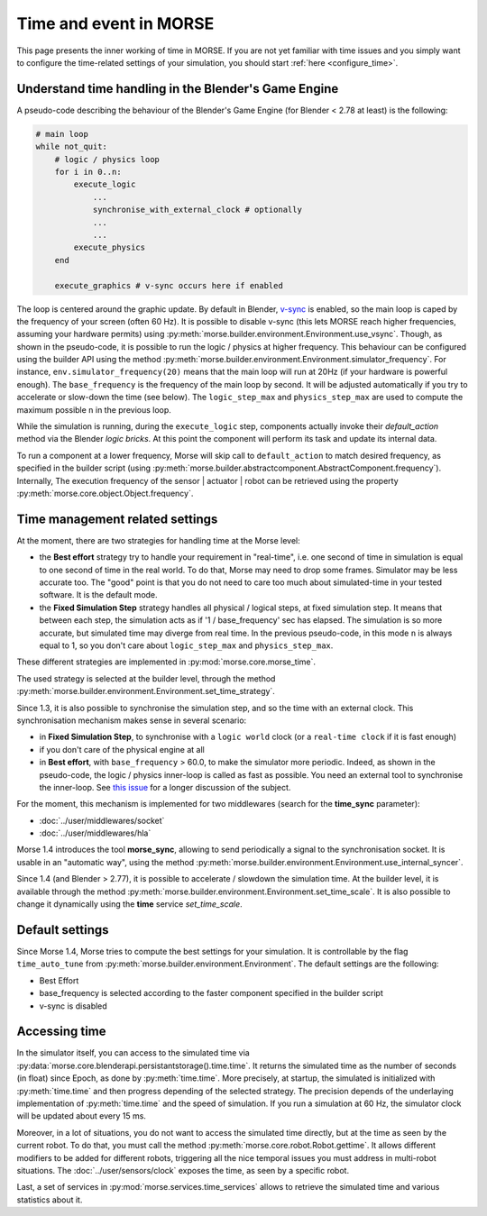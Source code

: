 Time and event in MORSE
=======================

This page presents the inner working of time in MORSE. If you are not yet
familiar with time issues and you simply want to configure the time-related
settings of your simulation, you should start :ref:`here <configure_time>`.

Understand time handling in the Blender's Game Engine
-----------------------------------------------------

A pseudo-code describing the behaviour of the Blender's Game Engine (for
Blender < 2.78 at least) is the following:

.. code-block:: pascal

    # main loop
    while not_quit:
        # logic / physics loop
        for i in 0..n:
            execute_logic
                ...
                synchronise_with_external_clock # optionally
                ...
                ...
            execute_physics
        end

        execute_graphics # v-sync occurs here if enabled

The loop is centered around the graphic update. By default in Blender, `v-sync
<https://en.wikipedia.org/wiki/Screen_tearing>`_ is enabled, so the main loop
is caped by the frequency of your screen (often 60 Hz). It is possible to
disable v-sync (this lets MORSE reach higher frequencies, assuming your
hardware permits) using
:py:meth:`morse.builder.environment.Environment.use_vsync`.  Though, as shown
in the pseudo-code, it is possible to run the logic / physics at higher
frequency. This behaviour can be configured using the builder API using the
method
:py:meth:`morse.builder.environment.Environment.simulator_frequency`. For
instance, ``env.simulator_frequency(20)`` means that the main loop will run at
20Hz (if your hardware is powerful enough). The ``base_frequency`` is the
frequency of the main loop by second. It will be adjusted automatically if you
try to accelerate or slow-down the time (see below). The ``logic_step_max``
and ``physics_step_max`` are used to compute the maximum possible ``n`` in the
previous loop.

While the simulation is running, during the ``execute_logic`` step, components
actually invoke their `default_action` method via the Blender *logic bricks*.
At this point the component will perform its task and update its internal
data.

To run a component at a lower frequency, Morse will skip call to
``default_action`` to match desired frequency, as specified in the builder
script (using
:py:meth:`morse.builder.abstractcomponent.AbstractComponent.frequency`).
Internally, The execution frequency of the sensor | actuator | robot  can be
retrieved using the property :py:meth:`morse.core.object.Object.frequency`.

Time management related settings
--------------------------------

At the moment, there are two strategies for handling time at the Morse level:

- the **Best effort** strategy try to handle your requirement in "real-time",
  i.e. one second of time in simulation is equal to one second of time in the
  real world. To do that, Morse may need to drop some frames. Simulator may be
  less accurate too. The "good" point is that you do not need to care too much
  about simulated-time in your tested software. It is the default mode.

- the **Fixed Simulation Step** strategy handles all physical / logical steps,
  at fixed simulation step. It means that between each step, the simulation
  acts as if '1 / base_frequency' sec has elapsed. The simulation is so more
  accurate, but simulated time may diverge from real time. In the previous
  pseudo-code, in this mode ``n`` is always equal to 1, so you don't care
  about ``logic_step_max`` and ``physics_step_max``.

These different strategies are implemented in :py:mod:`morse.core.morse_time`.

The used strategy is selected at the builder level, through the method
:py:meth:`morse.builder.environment.Environment.set_time_strategy`.

Since 1.3, it is also possible to synchronise the simulation step, and so the
time with an external clock. This synchronisation mechanism makes sense in
several scenario:

- in **Fixed Simulation Step**, to synchronise with a ``logic world`` clock
  (or a ``real-time clock`` if it is fast enough)
- if you don't care of the physical engine at all
- in **Best effort**, with ``base_frequency`` > 60.0, to make the simulator more
  periodic. Indeed, as shown in the pseudo-code, the logic / physics
  inner-loop is called as fast as possible. You need an external tool to
  synchronise the inner-loop. See `this issue <https://github.com/morse-simulator/morse/issues/683>`_ 
  for a longer discussion of the subject.

For the moment, this mechanism is implemented for two middlewares (search for
the **time_sync** parameter):

- :doc:`../user/middlewares/socket`
- :doc:`../user/middlewares/hla`

Morse 1.4 introduces the tool **morse_sync**, allowing to send periodically a
signal to the synchronisation socket. It is usable in an "automatic way",
using the method
:py:meth:`morse.builder.environment.Environment.use_internal_syncer`.

Since 1.4 (and Blender > 2.77), it is possible to accelerate / slowdown the
simulation time. At the builder level, it is available through the method
:py:meth:`morse.builder.environment.Environment.set_time_scale`. It is also
possible to change it dynamically using the **time** service `set_time_scale`.

Default settings
----------------

Since Morse 1.4, Morse tries to compute the best settings for your simulation.
It is controllable by the flag ``time_auto_tune`` from
:py:meth:`morse.builder.environment.Environment`. The default
settings are the following:

- Best Effort
- base_frequency is selected according to the faster component specified in
  the builder script
- v-sync is disabled


Accessing time
--------------

In the simulator itself, you can access to the simulated time via
:py:data:`morse.core.blenderapi.persistantstorage().time.time`. It returns the
simulated time as the number of seconds (in float) since Epoch, as done by
:py:meth:`time.time`. More precisely, at startup, the simulated is initialized
with :py:meth:`time.time` and then progress depending of the selected
strategy. The precision depends of the underlaying implementation of
:py:meth:`time.time` and the speed of simulation. If you run a simulation at
60 Hz, the simulator clock will be updated about every 15 ms.

Moreover, in a lot of situations, you do not want to access the
simulated time directly, but at the time as seen by the current robot. To do that, you
must call the method :py:meth:`morse.core.robot.Robot.gettime`. It allows
different modifiers to be added for different robots, triggering all the nice temporal
issues you must address in multi-robot situations. The
:doc:`../user/sensors/clock` exposes the time, as seen by a specific
robot.

Last, a set of services in :py:mod:`morse.services.time_services` allows to
retrieve the simulated time and various statistics about it.
 
